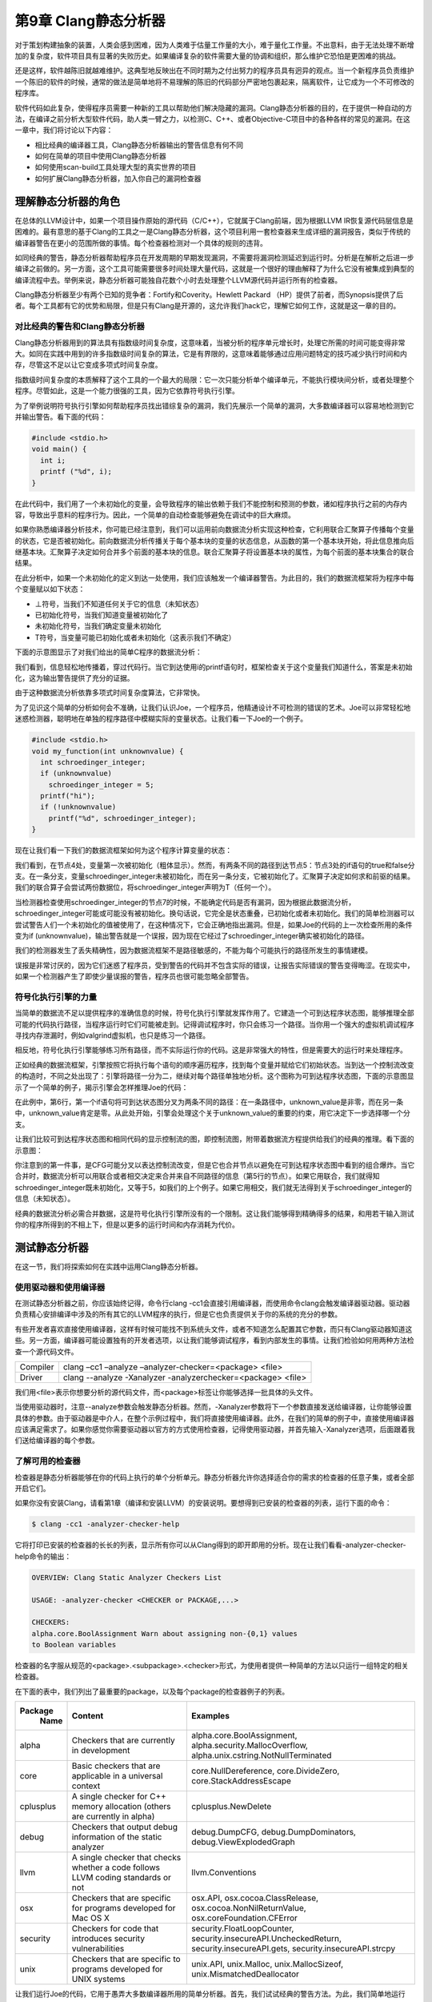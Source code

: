第9章 Clang静态分析器
##################################

对于策划构建抽象的装置，人类会感到困难，因为人类难于估量工作量的大小，难于量化工作量。不出意料，由于无法处理不断增加的复杂度，软件项目具有显著的失败历史。如果编译复杂的软件需要大量的协调和组织，那么维护它恐怕是更困难的挑战。

还是这样，软件越陈旧就越难维护。这典型地反映出在不同时期为之付出努力的程序员具有迥异的观点。当一个新程序员负责维护一个陈旧的软件的时候，通常的做法是简单地将不易理解的陈旧的代码部分严密地包裹起来，隔离软件，让它成为一个不可修改的程序库。

软件代码如此复杂，使得程序员需要一种新的工具以帮助他们解决隐藏的漏洞。Clang静态分析器的目的，在于提供一种自动的方法，在编译之前分析大型软件代码，助人类一臂之力，以检测C、C++、或者Objective-C项目中的各种各样的常见的漏洞。在这一章中，我们将讨论以下内容：

* 相比经典的编译器工具，Clang静态分析器输出的警告信息有何不同
* 如何在简单的项目中使用Clang静态分析器
* 如何使用scan-build工具处理大型的真实世界的项目
* 如何扩展Clang静态分析器，加入你自己的漏洞检查器

理解静态分析器的角色
************************************

在总体的LLVM设计中，如果一个项目操作原始的源代码（C/C++），它就属于Clang前端，因为根据LLVM IR恢复源代码层信息是困难的。最有意思的基于Clang的工具之一是Clang静态分析器，这个项目利用一套检查器来生成详细的漏洞报告，类似于传统的编译器警告在更小的范围所做的事情。每个检查器检测对一个具体的规则的违背。

如同经典的警告，静态分析器帮助程序员在开发周期的早期发现漏洞，不需要将漏洞检测延迟到运行时。分析是在解析之后进一步编译之前做的。另一方面，这个工具可能需要很多时间处理大量代码，这就是一个很好的理由解释了为什么它没有被集成到典型的编译流程中去。举例来说，静态分析器可能独自花数个小时去处理整个LLVM源代码并运行所有的检查器。

Clang静态分析器至少有两个已知的竞争者：Fortify和Coverity。Hewlett Packard （HP）提供了前者，而Synopsis提供了后者。每个工具都有它的优势和局限，但是只有Clang是开源的，这允许我们hack它，理解它如何工作，这就是这一章的目的。

对比经典的警告和Clang静态分析器
=====================================

Clang静态分析器用到的算法具有指数级时间复杂度，这意味着，当被分析的程序单元增长时，处理它所需的时间可能变得非常大。如同在实践中用到的许多指数级时间复杂的算法，它是有界限的，这意味着能够通过应用问题特定的技巧减少执行时间和内存，尽管这不足以让它变成多项式时间复杂度。

指数级时间复杂度的本质解释了这个工具的一个最大的局限：它一次只能分析单个编译单元，不能执行模块间分析，或者处理整个程序。尽管如此，这是一个能力很强的工具，因为它依靠符号执行引擎。

为了举例说明符号执行引擎如何帮助程序员找出错综复杂的漏洞，我们先展示一个简单的漏洞，大多数编译器可以容易地检测到它并输出警告。看下面的代码：

.. code-block :: c

    #include <stdio.h>
    void main() {
      int i;
      printf ("%d", i);
    }

在此代码中，我们用了一个未初始化的变量，会导致程序的输出依赖于我们不能控制和预测的参数，诸如程序执行之前的内存内容，导致出乎意料的程序行为。因此，一个简单的自动检查能够避免在调试中的巨大麻烦。

如果你熟悉编译器分析技术，你可能已经注意到，我们可以运用前向数据流分析实现这种检查，它利用联合汇聚算子传播每个变量的状态，它是否被初始化。前向数据流分析传播关于每个基本块的变量的状态信息，从函数的第一个基本块开始，将此信息推向后继基本块。汇聚算子决定如何合并多个前面的基本块的信息。联合汇聚算子将设置基本块的属性，为每个前面的基本块集合的联合结果。

在此分析中，如果一个未初始化的定义到达一处使用，我们应该触发一个编译器警告。为此目的，我们的数据流框架将为程序中每个变量赋以如下状态：

* ⊥符号，当我们不知道任何关于它的信息（未知状态）
* 已初始化符号，当我们知道变量被初始化了
* 未初始化符号，当我们确定变量未初始化
* Т符号，当变量可能已初始化或者未初始化（这表示我们不确定）

下面的示意图显示了对我们给出的简单C程序的数据流分析：



我们看到，信息轻松地传播着，穿过代码行。当它到达使用i的printf语句时，框架检查关于这个变量我们知道什么，答案是未初始化，这为输出警告提供了充分的证据。

由于这种数据流分析依靠多项式时间复杂度算法，它非常快。

为了见识这个简单的分析如何会不准确，让我们认识Joe，一个程序员，他精通设计不可检测的错误的艺术。Joe可以非常轻松地迷惑检测器，聪明地在单独的程序路径中模糊实际的变量状态。让我们看一下Joe的一个例子。

.. code-block :: c

    #include <stdio.h>
    void my_function(int unknownvalue) {
      int schroedinger_integer;
      if (unknownvalue)
        schroedinger_integer = 5;
      printf("hi");
      if (!unknownvalue)
        printf("%d", schroedinger_integer);
    }

现在让我们看一下我们的数据流框架如何为这个程序计算变量的状态：
 
我们看到，在节点4处，变量第一次被初始化（粗体显示）。然而，有两条不同的路径到达节点5：节点3处的if语句的true和false分支。在一条分支，变量schroedinger_integer未被初始化，而在另一条分支，它被初始化了。汇聚算子决定如何求和前驱的结果。我们的联合算子会尝试两份数据位，将schroedinger_integer声明为T（任何一个）。

当检测器检查使用schroedinger_integer的节点7的时候，不能确定代码是否有漏洞，因为根据此数据流分析，schroedinger_integer可能或可能没有被初始化。换句话说，它完全是状态重叠，已初始化或者未初始化。我们的简单检测器可以尝试警告人们一个未初始化的值被使用了，在这种情况下，它会正确地指出漏洞。但是，如果Joe的代码的上一次检查所用的条件变为if (unknownvalue)，输出警告就是一个误报，因为现在它经过了schroedinger_integer确实被初始化的路径。

我们的检测器发生了丢失精确性，因为数据流框架不是路径敏感的，不能为每个可能执行的路径所发生的事情建模。

误报是非常讨厌的，因为它们迷惑了程序员，受到警告的代码并不包含实际的错误，让报告实际错误的警告变得晦涩。在现实中，如果一个检测器产生了即使少量误报的警告，程序员也很可能忽略全部警告。

符号化执行引擎的力量
=======================================

当简单的数据流不足以提供程序的准确信息的时候，符号化执行引擎就发挥作用了。它建造一个可到达程序状态图，能够推理全部可能的代码执行路径，当程序运行时它们可能被走到。记得调试程序时，你只会练习一个路径。当你用一个强大的虚拟机调试程序寻找内存泄漏时，例如valgrind虚拟机，也只是练习一个路径。

相反地，符号化执行引擎能够练习所有路径，而不实际运行你的代码。这是非常强大的特性，但是需要大的运行时来处理程序。

正如经典的数据流框架，引擎按照它将执行每个语句的顺序遍历程序，找到每个变量并赋给它们初始状态。当到达一个控制流改变的构造时，不同之处出现了：引擎将路径一分为二，继续对每个路径单独地分析。这个图称为可到达程序状态图，下面的示意图显示了一个简单的例子，揭示引擎会怎样推理Joe的代码：
 
在此例中，第6行，第一个if语句将可到达状态图分叉为两条不同的路径：在一条路径中，unknown_value是非零，而在另一条中，unknown_value肯定是零。从此处开始，引擎会处理这个关于unknown_value的重要的约束，用它决定下一步选择哪一个分支。

让我们比较可到达程序状态图和相同代码的显示控制流的图，即控制流图，附带着数据流方程提供给我们的经典的推理。看下面的示意图：



你注意到的第一件事，是CFG可能分叉以表达控制流改变，但是它也合并节点以避免在可到达程序状态图中看到的组合爆炸。当它合并时，数据流分析可以用联合或者相交决定来合并来自不同路径的信息（第5行的节点）。如果它用联合，我们就得知schroedinger_integer既未初始化，又等于5，如我们的上个例子。如果它用相交，我们就无法得到关于schroedinger_integer的信息（未知状态）。

经典的数据流分析必需合并数据，这是符号化执行引擎所没有的一个限制。这让我们能够得到精确得多的结果，和用若干输入测试你的程序所得到的不相上下，但是以更多的运行时间和内存消耗为代价。

测试静态分析器
***************************************


在这一节，我们将探索如何在实践中运用Clang静态分析器。

使用驱动器和使用编译器
=======================================

在测试静态分析器之前，你应该始终记得，命令行clang -cc1会直接引用编译器，而使用命令clang会触发编译器驱动器。驱动器负责精心安排编译中涉及的所有其它的LLVM程序的执行，但是它也负责提供关于你的系统的充分的参数。

有些开发者喜欢直接使用编译器，这样有时候可能找不到系统头文件，或者不知道怎么配置其它参数，而只有Clang驱动器知道这些。另一方面，编译器可能设置独有的开发者选项，以让我们能够调试程序，看到内部发生的事情。让我们检验如何用两种方法检查一个源代码文件。

============== =================================================================================================
Compiler        clang –cc1 –analyze –analyzer-checker=<package> <file>
Driver          clang --analyze -Xanalyzer -analyzerchecker=<package> <file>
============== =================================================================================================

我们用<file>表示你想要分析的源代码文件，而<package>标签让你能够选择一批具体的头文件。

当使用驱动器时，注意--analyze参数会触发静态分析器。然而，-Xanalyzer参数将下一个参数直接发送给编译器，让你能够设置具体的参数。由于驱动器是中介人，在整个示例过程中，我们将直接使用编译器。此外，在我们的简单的例子中，直接使用编译器应该满足需求了。如果你感觉你需要驱动器以官方的方式使用检查器，记得使用驱动器，并首先输入-Xanalyzer选项，后面跟着我们送给编译器的每个参数。

了解可用的检查器
========================================

检查器是静态分析器能够在你的代码上执行的单个分析单元。静态分析器允许你选择适合你的需求的检查器的任意子集，或者全部开启它们。

如果你没有安装Clang，请看第1章（编译和安装LLVM）的安装说明。要想得到已安装的检查器的列表，运行下面的命令：

.. code-block :: bash

    $ clang -cc1 -analyzer-checker-help

它将打印已安装的检查器的长长的列表，显示所有你可以从Clang得到的即开即用的分析。现在让我们看看-analyzer-checker-help命令的输出：

.. code-block :: bash

    OVERVIEW: Clang Static Analyzer Checkers List
    
    USAGE: -analyzer-checker <CHECKER or PACKAGE,...>
    
    CHECKERS:
    alpha.core.BoolAssignment Warn about assigning non-{0,1} values
    to Boolean variables

检查器的名字服从规范的<package>.<subpackage>.<checker>形式，为使用者提供一种简单的方法以只运行一组特定的相关检查器。

在下面的表中，我们列出了最重要的package，以及每个package的检查器例子的列表。

+------------+-------------------------------------+-----------------------------------------------------------+
| Package    | Content                             | Examples                                                  |
|  Name      |                                     |                                                           |
+============+=====================================+===========================================================+
| alpha      | Checkers that are currently         | alpha.core.BoolAssignment,                                |
|            | in development                      | alpha.security.MallocOverflow,                            |
|            |                                     | alpha.unix.cstring.NotNullTerminated                      |
+------------+-------------------------------------+-----------------------------------------------------------+
| core       | Basic checkers that are             | core.NullDereference,                                     |
|            | applicable in a universal           | core.DivideZero,                                          |
|            | context                             | core.StackAddressEscape                                   |
+------------+-------------------------------------+-----------------------------------------------------------+
| cplusplus  | A single checker for C++            | cplusplus.NewDelete                                       |
|            | memory allocation (others           |                                                           |
|            | are currently in alpha)             |                                                           |
+------------+-------------------------------------+-----------------------------------------------------------+
| debug      | Checkers that output debug          | debug.DumpCFG, debug.DumpDominators,                      |
|            | information of the static           | debug.ViewExplodedGraph                                   |
|            | analyzer                            |                                                           |
+------------+-------------------------------------+-----------------------------------------------------------+
| llvm       | A single checker that checks        | llvm.Conventions                                          |
|            | whether a code follows LLVM         |                                                           |
|            | coding standards or not             |                                                           |
+------------+-------------------------------------+-----------------------------------------------------------+
| osx        | Checkers that are specific          | osx.API, osx.cocoa.ClassRelease,                          |
|            | for programs developed for          | osx.cocoa.NonNilReturnValue,                              |
|            | Mac OS X                            | osx.coreFoundation.CFError                                |
+------------+-------------------------------------+-----------------------------------------------------------+
| security   | Checkers for code that              | security.FloatLoopCounter,                                |
|            | introduces security                 | security.insecureAPI.UncheckedReturn,                     |
|            | vulnerabilities                     | security.insecureAPI.gets,                                |
|            |                                     | security.insecureAPI.strcpy                               |
+------------+-------------------------------------+-----------------------------------------------------------+
| unix       | Checkers that are specific          | unix.API, unix.Malloc,                                    |
|            | to programs developed for           | unix.MallocSizeof,                                        |
|            | UNIX systems                        | unix.MismatchedDeallocator                                |
+------------+-------------------------------------+-----------------------------------------------------------+

让我们运行Joe的代码，它用于愚弄大多数编译器所用的简单分析器。首先，我们试试经典的警告方法。为此，我们简单地运行Clang驱动器，让它不进行编译，只执行语法检查：

.. code-block :: bash

    $ clang -fsyntax-only joe.c

选项syntax-only，用于打印警告，检查语法错误，但是它没有检测到任何问题。现在，是时候测试符号化执行引擎是怎么应付的：

.. code-block :: bash

    $ clang -cc1 -analyze -analyzer-checker=core joe.c

可选地，如果前面的命令行要求你指定头文件位置，就使用驱动器，如下：


.. code-block :: bash

    $ clang --analyze –Xanalyzer –analyzer-checker=core joe.c
    ./joe.c:10:5: warning: Function call argument is an uninitialized value
    printf("%d", schroedinger_integer);
    ^~~~~~~~~~~~~~~~~~~~~~~~~~~~~~~~~~
    1 warning generated.

就在当场！记住，analyzer-checker选项期待检查器的全称，或者检查器的整个package的名字。我们选择使用了core检查器的整个package，但是我们可以只用具体的检查器core.CallAndMessage，它检查函数调用的参数。

注意，所有静态分析器命令都以clang -cc1 -analyzer开始；因此，如果你想知道分析器支持的所有命令，可以用下面的命令：

.. code-block :: bash

    $ clang -cc1 -help | grep analyzer

在Xcode IDE中使用静态分析器
=====================================

如果你使用Apple Xcode IDE，你可以从其中使用静态分析器。首先你需要打开一个项目，在Product菜单中选择菜单项Analyze。你将看到，Clang静态分析器给出了漏洞发生的确切路径，让IDE能够为程序员将它高亮出来，如下面的截屏所示：
 
分析器能够以plist格式导出信息，然后Xcode解释此信息，并以用户友好的方式将它显示出来。

在HTML中生成图形化报告
======================================

静态分析器还能够导出一个HTML文件，它图形化地指出代码中表现处危险行为的程序路径，如同Xcode所用的方式。我们还用参数-o指定一个文件夹名字，指示报告存储的地方。例如，看下面的命令行：

.. code-block :: bash

    $ clang -cc1 -analyze -analyzer-checker=core joe.c -o report

可选地，你可以调用驱动器，如下：

.. code-block :: bash

    $ clang --analyze –Xanalyzer –analyzer-checker=core joe.c –o report

根据这个命令行，分析器将处理joe.c，并生成一个与Xcode中所看到的类似的报告，HTML文件，放置在report文件夹中。命令完成之后，查看此文件夹并打开HTML文件，以阅读漏洞报告。你应该看到一个类似于如下截图的报告：




处理大型项目
=======================================

如果你想用静态分析器检查一个大型项目，你大概不愿意写一个Makefile或者bash脚本，对项目的每个源文件调用分析器。静态分析器为此给出了一个便利的工具，称为scan-build。

scan-build替换CC或CXX环境变量，它们定义了C/C++编译器命令，如此就介入了项目常规的build过程。它在编译之前分析每个文件，然后编译它，使得build过程或脚本能够如期望的那样继续工作。最终，它会生成HTML报告，你可以在浏览器中查看之。基本的命令行结构是很简单的：

.. code-block :: bash

    $ scan-build <your build command

你可以自由地在scan-build之后运行任意的build命令，例如make。要想build Joe的程序，举例来说，我们不需要Makefile，可以直接提供编译命令：

.. code-block :: bash

    $ scan-build gcc -c joe.c -o joe.o

它完成之后，你可以运行scan-view以查看漏洞报告：

.. code-block :: bash

    $ scan-view <output directory given by scan-build>

scan-build所打印的最后一行，给出了运行scan-view所需要的参数。它会引用一个临时文件夹，那里存放着所有生成的报告。你应该看到一个格式优美的网页，列出了每个源文件的错误报告，如下面的截屏所示：
 
真实世界的例子——找到Apache的漏洞
-------------------------------------------

在此例中，我们将检验在大型项目中检查漏洞是何等容易。为此，在http://httpd.apache.org/download.cgi下载最新的Apache HTTP Server源代码包。在写作的时候，它的版本是2.4.9。在我们的例子中，我们将通过控制台下载它，并在当前文件夹解压文件：

.. code-block :: bash

    $ wget http://archive.apache.org/dist/httpd/httpd-2.4.9.tar.bz2
    $ tar -xjvf httpd-2.4.9.tar.bz2

我们将利用scan-build检查这个源代码库。为此，我们需要重复生成build脚本的步骤。注意，你需要所有必需的依赖库，以编译Apache项目。确认已经有了所有依赖库之后，执行下面的命令序列：

.. code-block :: bash

    $ mkdir obj
    $ cd obj
    $ scan-build ../httpd-2.4.9/configure -prefix=$(pwd)/../install

我们用prefix参数指示这个项目新的安装路径，如此就不需要这台机器的管理员权限了。不过，如果你不打算实际安装Apache，就不需要提供额外的参数，只要你不运行make install。在我们的例子中，我们将安装路径定义为文件夹install，它将在我们下载压缩源文件的相同目录中被创建。注意，我们还在命令前面加上scan-build，它会覆写CC和CXX环境变量。

在configure脚本创建所有Makefile之后，就是启动实际的build过程的时候了。我们用scan-build拦截make命令，而不是单独执行它：

.. code-block :: bash

    $ scan-build make

由于Apache代码非常多，完成分析花了几分钟，找到了82个漏洞。下面是scan-view报告的一个例子：
 

在臭名昭著的心脏击穿漏洞击中了所有OpenSSL实现之后——这个问题引起了极大的关注——有趣的是，我们看到静态分析器仍然能够在Apache SSL的实现文件modules/ssl/ssl_util.c和modules/ssl/ssl_engine_config.c中找到六个疑似漏洞。请注意这些点可能存在于实践中从未被执行的路径内，可能不是真正的漏洞，因为静态分析器工作在一个有限的强度范围，为了在可接受的时间帧内完成分析。因此，我们没有断言它们是真正的漏洞。我们只是在此给出了一个例子来说明一个赋值是废物或者未定义的情况。
 
在这个例子中，静态分析器向我们表明，有一个执行路径最后给dc->nVerifyClient赋了一个未定义的值。这个路径的部分经历了对ssl_cmd_verify_parse()函数的调用，这显示出分析器在一个相同的编译模块内检查复杂的函数间路径的能力。在这个辅助函数中，静态分析器显示了在一个路径中mode没有被赋以任何值，因而它是未初始化的。

.. note ::

    之所以这可能不是一个真正的漏洞，是因为ssl_cmd_verify_parse()的代码可能处理了输入cmd_parms的所有情况，这些情况在实际的程序中发生了（注意上下文依赖），在所有情况下正确地初始化了mode。scan-build所发现的是，这个模块在孤立状态下可能会执行有漏洞的路径，但是我们没有证据得知这个模块的使用者会用到有漏洞的输入。静态分析器不足够强大，无法在整个项目的上下文中分析这个模块，因为这样的分析需要花费不切实际的时间（记得算法的指数复杂度）。

这个路径有11步，而我们在Apache中发现的最长的路径有42步。这个路径出现在modules/generators/mod_cgid.c模块中，它违反了一个标准C API调用：它以一个null指针参数调用strlen()函数。

如果你好奇到想看所有这些报告的细节，不要犹豫亲自运行命令。

用你自己的检查器扩展静态分析器
***********************************************

由于它的设计，我们可以轻易地以定制的检查器扩展静态分析器。记住静态分析器和它的检查器一样好，如果你想分析是否有代码以非预期的方式使用你的某个API，你需要学习如何将这个域特定的知识嵌入到Clang静态分析器中。

熟悉项目的架构
===============================================

Clang静态分析器的源代码在llvm/tools/clang中。头文件在include/clang/StaticAnalyzer中，源代码在lib/StaticAnalyzer中。查看文件夹的内容，你会发现项目被划分为三个不同的子文件夹：Checkers，Core，和Frontend。

Core的任务是在源代码层次模拟程序的执行，利用一个visitor pattern，并在每个程序点（在重要的语句之前或之后）调用注册的检查器，以强制一个给定的不变量。例如，如果你的检查器确认同一分配的内存区域不会被释放两次，它会观察malloc()和free()，当它检测到重复释放时会生成一个漏洞报告。

符号引擎不能以精确的程序值模拟程序，如你在一个程序运行时看到的值。如果你让使用者输入一个整数值，你肯定会知道，在一次给定的运行中，举例来说，这个值是5。符号引擎的威力在于对程序的每个可能的结果推断发生了什么，为了完成这个宏伟的目标，它考察符号（SVals）而不是具体的值。一个符号可能代表任意的整数、浮点数或者甚至一个完全未知的数。它对值知道得越多，它就越强大。

有三个重要得数据结构：ProgramState，ProgramPoint，和ExplodedGraph；它们是理解项目实现的钥匙。第一个代表当前执行的关于当前状态的上下文。例如，当分析Joe的代码时，它会注明某个给定的变量的数值是5。第二个代表程序流中的一个具体的点，在一个语句的前面或者后面，例如，在给一个整数变量赋值5的后面。最后一个代表整个可达程序状态的图。另外，这个图的节点由ProgramState和ProgramPoint的元组表示的，这意味着，每个程序点都有一个具体的状态和它相关联。例如，给一个整数变量赋值5之后的点，由一个状态将这个变量和数字5联系起来。

正如本章的开头已经指出的那样，ExplodedGraph，或者说，可达状态图，表示对经典CFG的一个重要的展开。注意，一个具有两个串联的而不是嵌套的if的小的CFG，在可达状态图的表示中，会爆炸成四个不同的路径——组合的扩展。为了节省空间，这个图会被折叠，这意味着，如果你创建一个节点，它表示的程序点以及状态和另一个节点的相同，就不会分配新的节点，而是重用这个已有的节点，可能建造回路。为了实现这个行为，ExplodedNode继承了LLVM库的超类llvm::FoldingSetNode。LLVM库已经为这种情形引入了一个公共的类，因为在表示程序时，折叠在编译器的中间端和后端中被广泛使用。

静态分析器的总体设计可以被划分成以下部分：引擎，它跟随仿真路径并管理其它组件；状态管理器，管理ProgramState对象；约束管理器，负责推断由跟随给定程序路径引起的对ProgramState的约束；以及存储管理器，管理程序存储模型。

分析器的另一个重要的方面是，如何建模内存的行为，当它沿着每条路径模拟程序的执行时。对于如C和C++这样的语言，这是相当具有挑战的，因为它们为程序员提供了多种访问相同内存片段的方式，从而产生别名。

分析器实现了一种由Xu等人的论文所描述的区域内存模型（查看本章末尾的引用），它甚至能够区分一个数组的每个元素的状态。Xu等人提出了一种内存区域的层级结构，在其中，举例来说，数组元素是数组的子区域，数组是堆栈的子区域。C中的每个lvalue，或者换句话说，每个变量或者引用，有一个对应的区域建模了它们所作用的内存片段。另一方面，每个内存区域的内容，是通过绑定建模的。每个绑定将一个符号值和一个内存区域关联起来。这里有太多的信息需要吸收，所以让我们以一种可能的最佳方式消化它——编写代码。

编写你自己的检查器
================================================

考虑你在开发一个特定的嵌入式软件，它控制着一个核反应堆，依靠具有两个基本调用的API：turnReactorOn()和SCRAM()（关闭核反应堆）。核反应堆包含燃料和控制杆，前者是核反应发生的地方，后者包含中子吸收器，它能减缓核反应，使核反应堆保持发电厂的规模，而不是变成原子弹。

你的客户告知你，调用SCRAM()两次可能导致控制杆被卡住，调用turnReactorOn()两次会导致核反应失去控制。这个API具有严格的使用规则，你的任务是，在代码成为产品之前，审查一个大型的代码库，确保它没有违反这些规则：

•	不存在代码路径在不介入turnReactorOn()的情况下调用SCRAM()超过一次
•	不存在代码路径在不介入SCRAM()的情况下调用trunRactionOn()超过一次

作为一个例子，考虑下面的代码：

.. code-block :: c

    int SCRAM();
    int turnRactionOn();
    
    void test_loop(int wrongTemperature, int restart) {
      turnRactionOn();
      if (wrongTemperature) {
        SCRAM();
      }
      if (restart) {
        SCRAM();
      }
      turnReactorOn();
      // code to keep the reactor working
      SCRAM();
    }

如果wrongTemperature和restart都不是0，这份代码违反了API，导致调用SCRAM()两次，其间没有介入trunReactorOn()。如果这两个参数都是0，它也违反了API，因为这样的话，代码会调用turnReactorOn()两次，其间没有介入SCRAM()调用。

用定制的检查器解决问题
-------------------------------------------------

你要么可以尝试用肉眼检查代码，这是非常枯燥并且易出错的，要么使用一个像Clang静态分析器这样的工具。问题在于，它不理解核电厂API。我们将通过实现一个特殊的检查器客服它。

第一步，我们要为我们的状态模型建立概念，关于我们想要在不同程序状态间传播的信息。在这个问题中，我们关切反应堆是开启的还是关闭的。我们可能不知道它是开启的还是关闭的；因此，我们的状态模型包含三个可能的状态：未知，开启，和关闭。

现在，关于我们的检查器如何处理状态，我们有一个优雅的主意。

编写状态类
^^^^^^^^^^^^^^^^^^^^^^^^^^^^^^^^^^^^^^^^^^^^^^^^

让我们付诸实践。我们的代码将会以SimpleStreamChecker.cpp为基础，这是Clang代码树中可找到的一个简单的检查器。

在lib/StaticAnalyzer/Checkers中，我们应该创建一个新的文件，ReactorChecker.cpp，并开始编写我们自己的类，这个类表示我们在跟踪的时候所关心的状态：

.. code-block :: cpp

    #include "ClangSACheckers.h"
    #include "clang/StaticAnalyzer/Core/BugReporter/BugType.h"
    #include "clang/StaticAnalyzer/Core/Checker.h"
    #include "clang/StaticAnalyzer/Core/PathSensitive/CallEvent.h"
    #include "clang/StaticAnalyzer/Core/PathSensitive/CheckerContext.h"
    using namespace clang;
    using namespace ento;
    class ReactorState {
    private:
      enum Kind {On, Off} K;
    public:
      ReactorState(unsigned Ink) : K((Kind) InK) {}
      bool isOn() const { return K == On; }
      bool isOff() const { return K == Off; }
      static unsigned getOn() { return (unsigned) On; }
      static unsigned getOff() { return (unsigned) Off; }
      bool operator == (const ReactorState &X) const {
        return K == X.K;
      }
      void Profile(llvm::FoldingSetNodeID &ID) const {
        ID.AddInteger(K);
      }
    };

我们的类的数据部分限制为Kind的单个实例。注意ProgramState类会管理我们编写的状态信息。

理解ProgramState的不变性
::::::::::::::::::::::::::::::::::::::::::::::::::::

关于ProgramState的一个有趣的经验是，它生来就是不可变的。一旦建造出来，它就应该绝不改变：它代表在一个给定的执行路径中的一个给定的程序点的被计算出来的状态。不同于处理CFG的数据流分析，在这种情况下，我们处理可达程序状态图，对于不同的一对程序点和状态，它都有不同的节点。以这种方式，如果程序发生循环，引擎会创建一个完全新的路径，这个路径记录了关于这次新的迭代的关联信息。相反地，在数据流分析中，一个循环会导致循环体的状态被新的信息更新，直到到达一个固定的点。

然而，正如之前强调的那样，一旦符号引擎到达一个表示一个给定循环体的相同程序点的节点，这个点具有相同的状态，它会认为在这个路径中没有新的信息需要处理，就重用这个节点而不是新建一个。另一方面，如果你的循环有一个循环体在不断地以新的信息更新状态，你就很快会达到符号引擎的限度：它会在模拟预定数目的迭代后放弃这个路径，这是一个可配置的数目，你可以在启动这个工具时设置它。

剖析代码
::::::::::::::::::::::::::::::::::::::::::::::::::::

由于状态一旦创建就不可变，我们的ReactorState类不需要setter，或者用于修改其状态的类成员函数，但是我们确实需要构造器。这就是ReactorState(unsigned InK)构造器的目的，它接受一个编码当前反应器状态的整数作为输入。

最后，Profile函数是ExplodeNode的结果，它是FoldingSetNode的子类。所有子类必须提供这样的方法，以协助LLVM折叠追踪节点的状态并判断两个节点是否相同（这时它们会被折叠）。因此，我们的Profile函数会说明K，一个数字，给出我们的状态。

你可以用任何以Add开头的FoldingSetNodeID成员函数来告知独特的位，这些位用于识别这个对象的实例（查看llvm/ADT/FoldingSet.h）。在我们的例子中，我用了AddInteger()。

定义检查器子类
^^^^^^^^^^^^^^^^^^^^^^^^^^^^^^^^^^^^^^^^^^^^^^^^

现在，是时候声明我们的Checker子类了：

.. code-block :: cpp

    class ReactorChecker : public Checker<check::PostCall> { 
      mutable IdentifierInfo *IIturnReactorOn, *IISCRAM; 
      OwningPtr<BugType> DoubleSCRAMBugType; 
      OwningPtr<BugType> DoubleONBugType; 
      void initIdentifierInfo(ASTContext &Ctx) const; 
      void reportDoubleSCRAM(const CallEvent &Call, CheckerContext &C) const; 
      void reportDoubleON(const CallEvent &Call, CheckerContext &C) const; 
    public: 
      ReactorChecker(); 
      /// Process turnReactorOn and SCRAM 
      void checkPostCall(const CallEvent &Call, CheckerContext &C) const; 
    };

.. note ::

    注意Clang版本——从Clang 3.5开始，OwingPtr<>模板被淘汰，而采用标准的C++ std::unique_ptr<>模板。这两个模板都提供了智能指针的实现。

我们的类的第一行表明，它是一个指定了模板参数的Checker的子类。对于这个类，可以使用多个模板参数，它们表示你的检查器在巡查时所感兴趣的程序点。技术上来说，这些模板参数用于派生一个定制的Checker类，这个类是所有被指定为参数的类的子类。这意味着，对于我们的案例，我们的检查器会从基类继承PostCall。如此继承是用于实现巡查模式，它只会针对我们感兴趣的对象调用我们，因此，我们的类必须实现成员函数checkPostCall。

你也许对登记你的检查器感兴趣，以巡查广泛多样的程序点类型（检查CheckerDocumentation.cpp）。在我们的案例中，我们关注在调用到达之后立即访问程序点，因为我们想在某个核电厂API函数被调用之后，记录状态的改变。

这些成员函数使用了const关键字，这遵从其设计，它依赖无状态的检查器。然而，我们确实想贮存获取IdendifierInfo对象的结果，它们代表符号turnReactorOn()和SCRAM()。这样，我们使用mutable关键字，创建它以绕过const的限制。

.. note ::

    谨慎使用mutable关键字。我们不是在损害检查器的设计，因为我们只是贮存结果以加速第二次调用到达我们的检查器之后的计算，但是概念上我们的检查器仍然是无状态的。mutable关键字应该只用于互斥或者像这样的贮存的场景。

我们还想告知Clang基础设施，我们在处理一种新的漏洞类型。为此，我们必须保存新的BugType实例，新的漏洞各保存一个，我们打算报告这些漏洞：漏洞发生在程序员调用SCRAM()两次，以及发生在程序员调用turnReactorOn()两次。我们还用OwningPtr LLVM类封装我们的对象，它是一种自动指针的实现，用于自动地释放我们的对象，一旦我们的ReactorChecker对象被销毁。

你应该封装我们刚编写的两个类，ReactorState和ReactorChecker，封装在一个匿名名字空间中。这会阻止我们的链接器导出这两个数据结构，我们知道它们只在本地使用。

编写寄存器宏
^^^^^^^^^^^^^^^^^^^^^^^^^^^^^^^^^^^^^^^^^^^^^^^^

在深入学习类的实现之前，我们必须调用一个宏来展开ProgramState实例，分析器引擎用它处理我们定制的状态：

.. code-block :: bash

REGISTER_MAP_WITH_PROGRAMSTATE(RS, int, ReactorState)

注意，这个宏的末尾没有分号。这为每个ProgramState实例关联一个新的map。第一个参数可以是任意名字，此后你将用它引用这个数据，第二个参数是map键值的类型，第三个参数是我们要存储的对象的类型（此处它是ReactorState类）。

检查器常常用map存储它们的状态，因为给特定的资源关联新的状态是常见的，例如，在本章开头的检测器中，每个变量的状态，初始化的或未初始化的。在这种情况下，map的键值会是变量的名字，存储的值会是一个定制的类，这个类建模了状态的未初始化或初始化。对于另外的向程序状态登记信息的方式，查看CheckerContext.h中的宏定义。

注意，我们并不真正地需要一个map，因为我们会总是为每个程序点只存储一个状态。因此，我们会总是用键值1访问我们的map。

实现检查器子类
^^^^^^^^^^^^^^^^^^^^^^^^^^^^^^^^^^^^^^^^^^^^^^^^

我们的检查器类的构造器实现如下：

.. code-block :: cpp

    ReactorChecker::ReactorChecker() : IIturnReactorOn(0), IISCRAM(0) {
      // Initialize the bug types.
      DoubleSCRAMBugType.reset(new BugType(“Double SCRAM”, “Nuclear Reactor API Error”));
      DoubleONBugType.reset(new BugType(“Double ON”, “Nuclear Reactor API Error”));
    }

.. note ::

    注意Clang版本——从Clang 3.5开始，我们的BugType构造器调用需要变为BugType(this, (“Double SCRAM”, “Nuclear Reactor API Error”)和BugType(this, “Double ON”, “Nuclear Reactor API Error”)，就是添加this关键字作为第一个参数。

我们的构造器实例化了一个新的BugType对象，利用OwningPtr的reset()成员函数，我们给出了关于新的漏洞种类的描述。我们还初始化了IdentifierInfo指针。接着，是时候定义我们的辅助函数以贮存这些指针的结果：

.. code-block :: cpp

    void ReactorChecker::initIdentifierInfo(ASTContext &Ctx) const {
      if (IIturnReactorOn)
        return;
      IIturnReactorOn = &Ctx.Idents.get("turnReactorOn");
      IISCRAM = &Ctx.Idents.get("SCRAM");
    }

ASTContext对象保存了特定的AST节点，这些节点包含用户程序用到的类型和声明，我们可以用它找到我们在监听时所感兴趣的函数的准确的标识符。现在，我们实现巡查器模式函数，checkPostCall。记住，它是一个const函数，应该不修改检查器的状态：

.. code-block :: cpp

    void ReactorChecker::checkPostCall(const CallEvent &Call,
                                  CheckerContext &C) const {
      initIdentifierInfo(C.getASTContext());
      if (!Call.isGlobalCFunction())
        return;
      if (Call.getCalleeIdentifier() == IIturnReactorOn) {
        ProgramStateRef State = C.getState();
        const ReactorState *S = State->get<RS>(1);
        if (S && S->isOn()) {
          reportDoubleON(Call, C);
          return;
        }
        State = State->set<RS>(1, ReactorState::getOn());
        C.addTransition(State);
        return;
      }
      if (Call.getCalleeIdentifier() == IISCRAM) {
        ProgramStateRef State = C.getState();
        const ReactorState *S = State->get<RS>(1);
        if (S && S->isOff()) {
          reportDoubleSCRAM(Call, C);
          return;
        }
        State = State->set<RS>(1, ReactorState::getOff());
        C.addTransition(State);
        return;
      }
    }

第一个参数是CallEvent类型，它持有一个函数的信息，程序就在这个程序点之前调用了这个函数（查看CallEvent.h），因为我们登记了一个调用后巡查器。第二个参数是CheckerContext类型，它是在这个程序点的当前状态的唯一信息来源，因为我们的检查器必须是无状态的。我们用它获取ASTContext，初始化Identifier对象，检查我们监听的函数有赖于它们。我们询问CallEvent对象，以检查它是否调用了trunReactorOn()函数。如果是，我们需要进行状态转移，转移到开启状态。

在转移状态之前，我们首先检查状态是否已经是开启的，在这种情况下，就存在漏洞。注意在State->get<RS>(1)语句中，RS只是我们在登记程序状态的新特征时所给的名字，1是固定的整数，总是用它访问map的位置。虽然在这种情况下我们实际上不需要map，但是通过使用map，你将能够轻松地扩展我们的检查器以监听更加复杂的多个状态，如果你想的话。

我们将我们存储的状态恢复为一个const指针，因为我们在处理的到达这个程序点的信息是不可变的。首先，有必要检查它是否为空的引用，这表示我们不知道反应堆是开启的还是关闭的。如果它不是空的，我们检查它是否为开启的，为阳性的状况，我们就放弃进一步的分析而报告一个漏洞。对于其它情况，我们通过ProgramStateRef set成员函数新建一个状态，并将这个新的状态传送给addTransition()成员函数，它会记录信息以在ExplodedGraph中创建一条新的边。只有在状态实际改变时，才会创建这样的边。在处理SCRAM的时候，我们用了类似的逻辑。

漏洞报告成员函数的代码如下所示：

.. code-block :: cpp

    void ReactorChecker::reportDoubleON(const CallEvent &Call,
                                    CheckerContext &C) const {
      ExplodedNode *ErrNode = C.generateSink();
      if (!ErrNode)
        return;
      BugReport *R = new BugReport(*DoubleONBugType,
        "Turned on the reactor two times", ErrNode);
      R->addRange(Call.getSourceRange());
      C.emitReport(R);
    }
    void ReactorChecker::reportDoubleSCRAM(const CallEvent &Call,
                                        CheckerContext &C) const {
      ExplodedNode *ErrNode = C.generateSink();
      if (!ErrNode)
        return;
      BugReport *R = new BugReport(*DoubleSCRAMBugType,
        "Called a SCRAM procedure twice", ErrNode);
      R->addRange(Call.getSourceRange());
      C.emitReport(R);
    }

我们的第一个动作是生成一个sink节点，在可达程序状态中，它意味着我们在这个路径上遇到一个严重的漏洞，我们不想继续分析这个路径。下面几行创建一个BugReport对象，报告我们找到了一个新的漏洞，漏洞的类型是DoubleOnBugType，漏洞描述可以任意写，提供我们刚刚建造的出错节点。我们还用到了addRange()成员函数，它会高亮出现漏洞的代码，显示给用户。

添加登记代码
^^^^^^^^^^^^^^^^^^^^^^^^^^^^^^^^^^^^^^^^^^^^^^^^

为了让静态分析器工具认出我们的新检查器，我们需要在我们的源代码中定义一个登记函数，然后在一个TableGen文件中添加我们的检查器的描述。登记函数如下所示：

.. code-block :: cpp

    void ento::registerReactorChecker(CheckerManager &mgr) {
      mgr.registerChecker<ReactorChecker>();
    }

TableGen文件有一个检查器的表。它位于lib/StaticAnalyzer/Checkers/Checkers.td，相对于Clang源代码文件夹。在编辑这个文件之前，我们需要选择一个包以放置我们的检查器。我们会把它放在alpha.powerplant中。这个包还不存在，因此我们要创建它。打开Checkers.td，在所有已存在的包定义之后添加一个新的定义：

.. code-block :: cpp

    def  PowerPlantAlpha : Package<”powerplant”>, InPackage<Alpha>;

下面，添加我们新写的检查器：

.. code-block :: cpp

    let ParentPackage = PowerPlantAlpha in {
    
    def ReactorChecker : Checker<”ReactorChecker”>,
      HelperText<”Check for misuses of the nuclear power plant API”>,
      DescFile<”ReactorChecker.cpp”>;
    
    } // end “alpha.powerplant”

如果你用CMake build Clang，你应该将你的新源文件添加到lib/StaticAnalyzer/Checkers/CMakeLists.txt。如果你用GNU自动工具配置脚本以build Clang，你就不需要修改任何其它文件，因为LLVM Makefile会扫描Checkers文件夹中的新源代码文件，并在静态分析器的检查器库中链接它们。

编译和测试
^^^^^^^^^^^^^^^^^^^^^^^^^^^^^^^^^^^^^^^^^^^^^^^^

进入你build LLVM和Clang的文件夹，运行make。现在build系统会检测到你的新代码，build它，并向Clang静态分析器链接它。当你完成build之后，命令行clang -cc1 -analyzer-checker-help就应该列出我们的新检查器为一个合法的选项。

下面给出了一个我们的检查器的测试案例，managereactor.c（和前面给出的相同）：

.. code-block :: c

    int SCRAM();
    int turnReactorOn();
    
    void test_loop(int wrongTemperature, int restart) {
      turnReactorOn();
      if (wrongTemperature) {
        SCRAM();
      }
      if (restart) {
        SCRAM();
      }
      turnReactorOn();
      // code to keep the reactor working
      SCRAM();
    }

要用我们的新检查器分析以上代码，我们使用下面的命令：

.. code-block :: bash

    $ clang –analyze -Xanalyzer -analyzer-check=alpha.powerplant mamagereactor.c

检查器会显示它能发现为错误的路径并退出。如果你请求一个HTML报告，你就会看到一个漏洞报告，类似下面的截屏所示：
 
现在你的任务完成了：你成功地开发了一个程序来自动检查对一个特定的路径敏感的API的违规。如果你愿意，你可以查看其它检查器的实现，学习更多处理更复杂场景的知识，或者查看下一节列出的资源以获得更多信息。

更多资源
***********************************************

你可以查看下面的资源以了解更多的项目和其它的信息：

•	http://clang-analyzer.llvm.org：Clang静态分析器项目的网页。
•	http://clang-analyzer.llvm.org/checker_dev_manual.html：为想要开发新的检查器的人准备的有用的手册。
•	http://lcs.ios.ac.cn/~xzx/memmodel.pdf：论文A Memory Model for Static Analysis of C，作者Zhongxing Xu, Ted Kremenek, Jian Zhang。它从理论层面详细解释了分析器核心所实现的内存模型。
•	http://clang.llvm.org/doxygen/annotated.html：Clang doxygen文档。
•	http://llvm.org/devmtg/2012-11/videos/Zaks-Rose-Checker24Hours.mp4：由Anna Zaks和Jordan Rose在2012 LLVM开发者会议上作的一个讲座，解释如何快速建造检查器，他们是分析器开发者。

总结
***********************************************

在本章中，我们探讨了Clang静态分析器如何不同于运行在编译器前端的简单漏洞检测工具。我们以例子说明了静态分析器是更精确的，解释了在精确性和计算时间之间的权衡，需要指数级时间的静态分析算法是不适合集成到常规的编译器管线的，因为它完成分析所需的时间是不可接受的。我们还介绍了如何用命令行接口对简单项目运行静态分析器，以及用辅助工具scan-build来分析大型的项目。最后我们介绍了如何用我们自己的路径敏感的漏洞检查器扩展静态分析器。

在下一章，我们将介绍建造在LibTooling基础之上的Clang工具，它简化了建造代码重构工具的过程。
